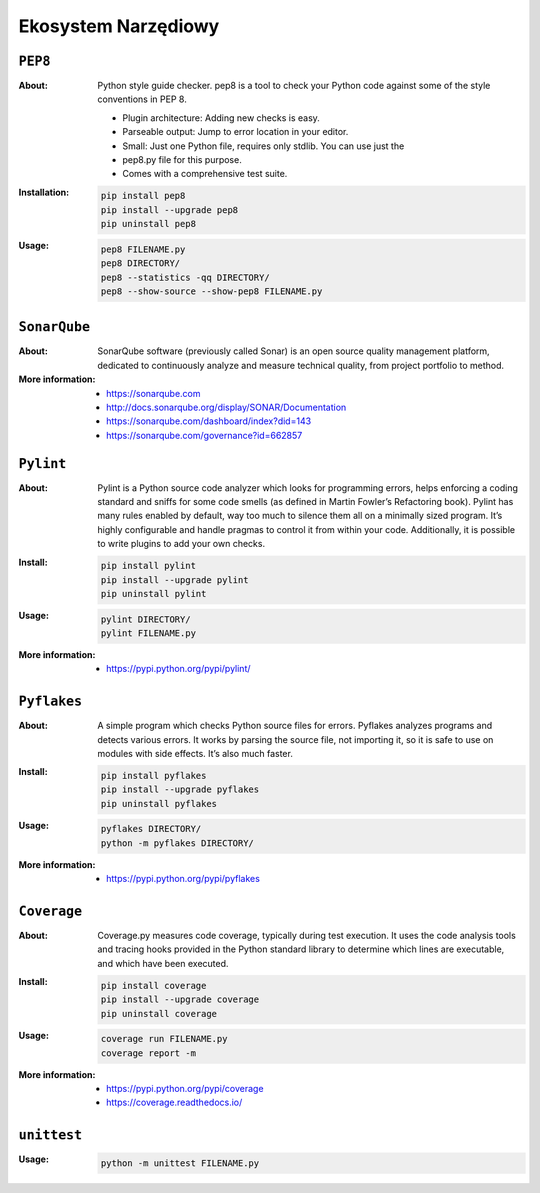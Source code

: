 ********************
Ekosystem Narzędiowy
********************


``PEP8``
========

:About:
    Python style guide checker. pep8 is a tool to check your Python code
    against some of the style conventions in PEP 8.

    * Plugin architecture: Adding new checks is easy.
    * Parseable output: Jump to error location in your editor.
    * Small: Just one Python file, requires only stdlib. You can use just the
    * pep8.py file for this purpose.
    * Comes with a comprehensive test suite.

:Installation:
    .. code:: bash

        pip install pep8
        pip install --upgrade pep8
        pip uninstall pep8

:Usage:
    .. code:: bash

        pep8 FILENAME.py
        pep8 DIRECTORY/
        pep8 --statistics -qq DIRECTORY/
        pep8 --show-source --show-pep8 FILENAME.py


``SonarQube``
=============

:About:
    SonarQube software (previously called Sonar) is an open source quality management platform, dedicated to continuously analyze and measure technical quality, from project portfolio to method.

:More information:
    * https://sonarqube.com
    * http://docs.sonarqube.org/display/SONAR/Documentation
    * https://sonarqube.com/dashboard/index?did=143
    * https://sonarqube.com/governance?id=662857


``Pylint``
==========

:About:
    Pylint is a Python source code analyzer which looks for programming errors, helps enforcing a coding standard and sniffs for some code smells (as defined in Martin Fowler’s Refactoring book). Pylint has many rules enabled by default, way too much to silence them all on a minimally sized program. It’s highly configurable and handle pragmas to control it from within your code. Additionally, it is possible to write plugins to add your own checks.

:Install:
    .. code:: bash

        pip install pylint
        pip install --upgrade pylint
        pip uninstall pylint

:Usage:
    .. code:: bash

        pylint DIRECTORY/
        pylint FILENAME.py

:More information:
    * https://pypi.python.org/pypi/pylint/


``Pyflakes``
============

:About:
    A simple program which checks Python source files for errors. Pyflakes analyzes programs and detects various errors. It works by parsing the source file, not importing it, so it is safe to use on modules with side effects. It’s also much faster.

:Install:
    .. code:: shell

        pip install pyflakes
        pip install --upgrade pyflakes
        pip uninstall pyflakes

:Usage:
    .. code:: bash

        pyflakes DIRECTORY/
        python -m pyflakes DIRECTORY/

:More information:
    * https://pypi.python.org/pypi/pyflakes


``Coverage``
============

:About:
    Coverage.py measures code coverage, typically during test execution. It uses the code analysis tools and tracing hooks provided in the Python standard library to determine which lines are executable, and which have been executed.

:Install:
    .. code:: bash

        pip install coverage
        pip install --upgrade coverage
        pip uninstall coverage

:Usage:
    .. code:: bash

        coverage run FILENAME.py
        coverage report -m

:More information:
    * https://pypi.python.org/pypi/coverage
    * https://coverage.readthedocs.io/


``unittest``
============

:Usage:
    .. code:: bash

        python -m unittest FILENAME.py

